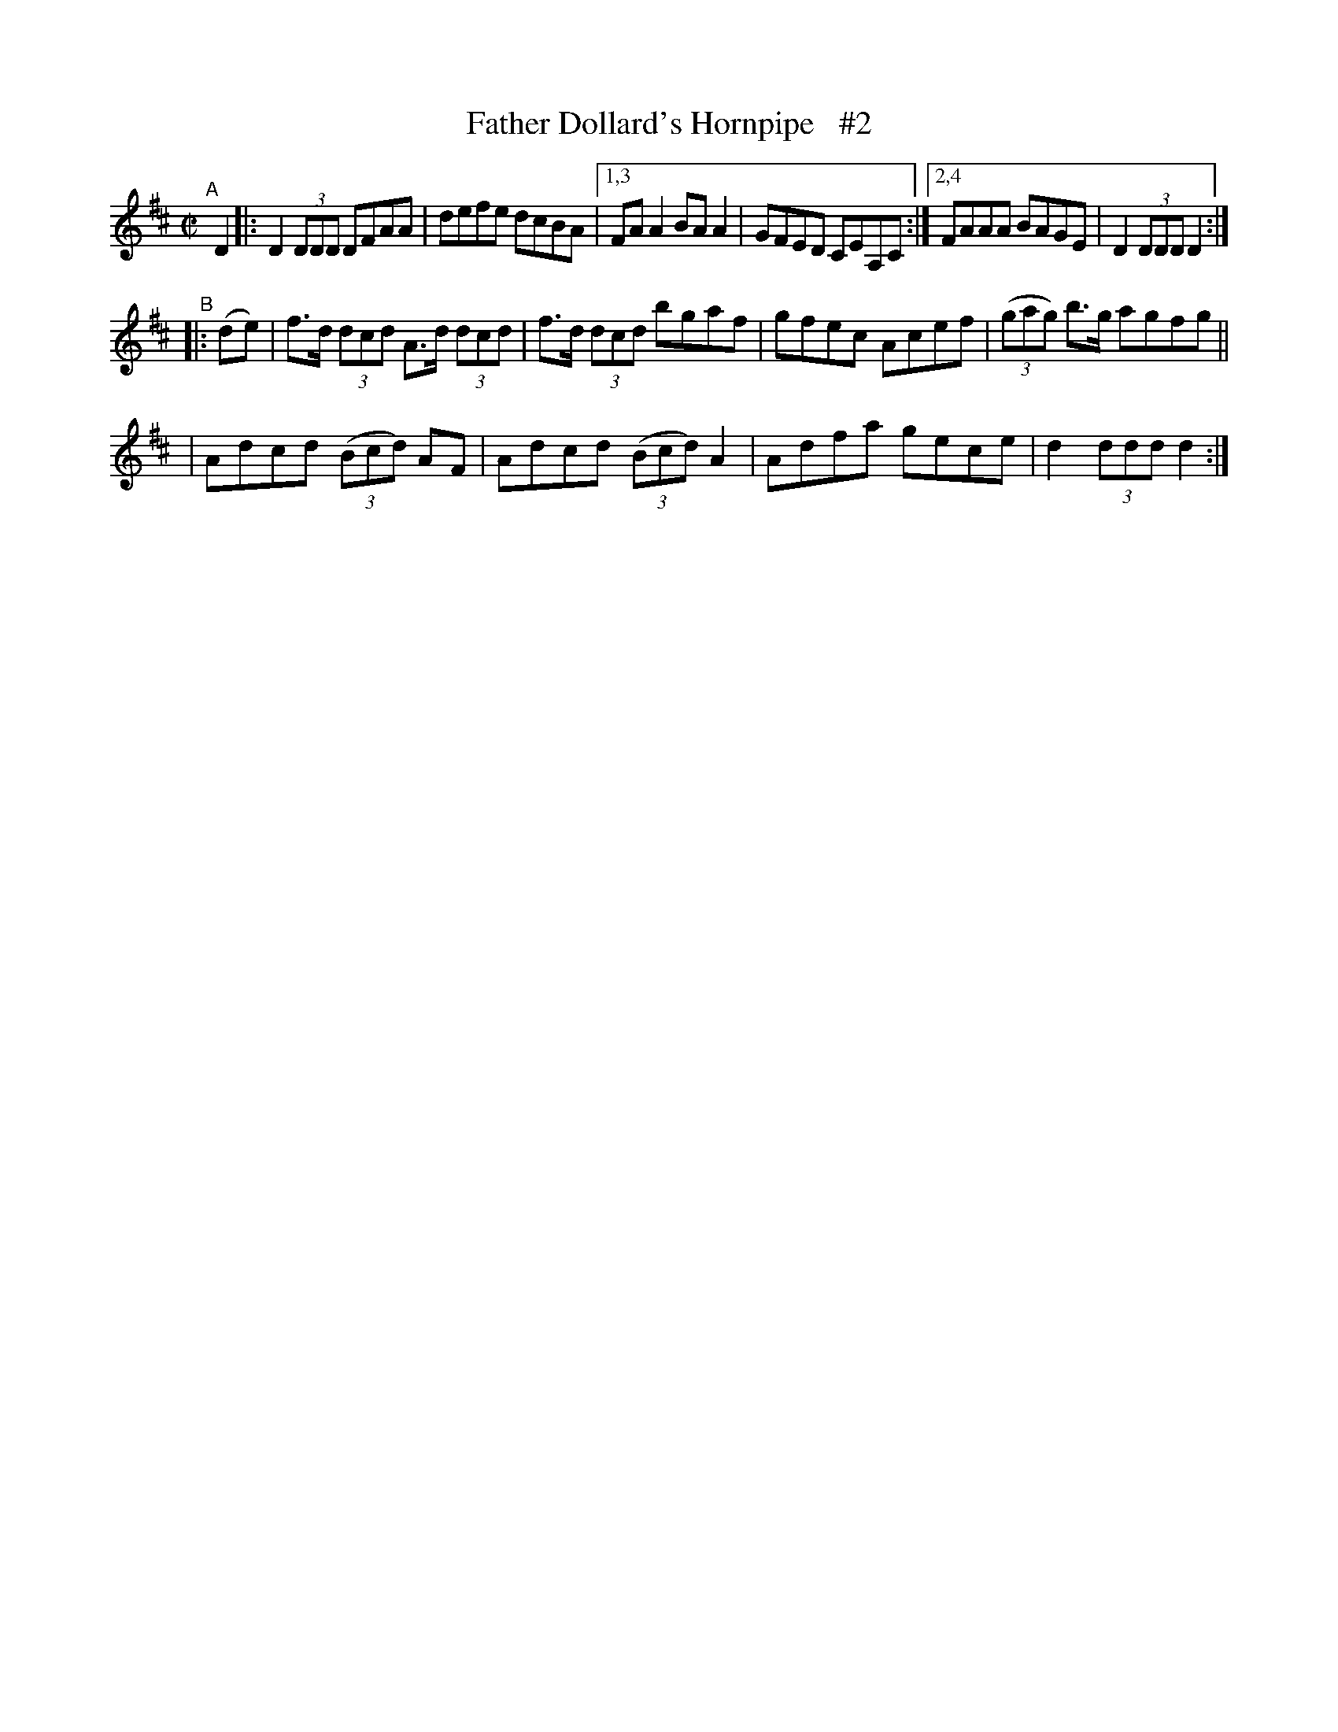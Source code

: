 X: 881
T: Father Dollard's Hornpipe   #2
R: hornpipe
%S: s:3 b:16(4+4+4+4)
B: Francis O'Neill: "The Dance Music of Ireland" (1907) #881
Z: Frank Nordberg - http://www.musicaviva.com
F: http://www.musicaviva.com/abc/tunes/ireland/oneill-1001/0881/oneill-1001-0881-1.abc
N: Compacted via repeats and multiple endings [JC]
M: C|
L: 1/8
K: D
"^A"[|] D2 |: D2(3DDD DFAA | defe dcBA |[1,3 FAA2 BAA2 | GFED CEA,C :|[2,4 FAAA BAGE | D2(3DDD D2 :|
"^B"|: (de) \
| f>d (3dcd A>d (3dcd | f>d (3dcd bgaf | gfec Acef | (3(gag) b>g agfg ||
| Adcd (3(Bcd) AF | Adcd (3(Bcd) A2 | Adfa gece | d2(3ddd d2 :|

